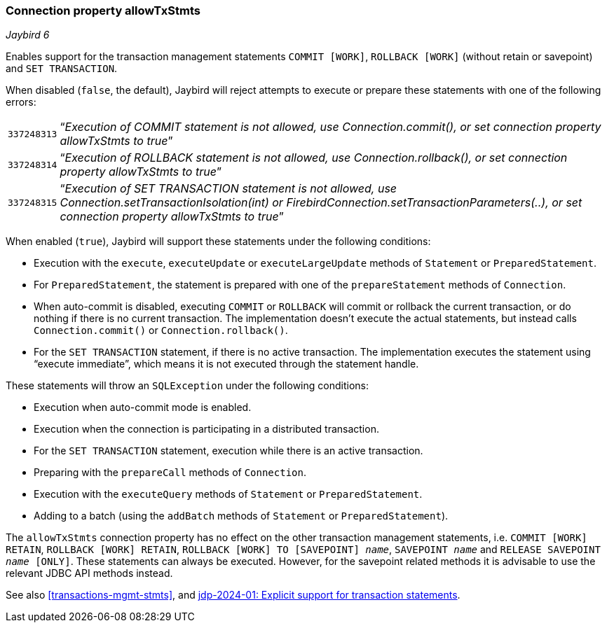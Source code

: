[#ref-allowtxstmts]
=== Connection property allowTxStmts

[.since]_Jaybird 6_

Enables support for the transaction management statements `COMMIT [WORK]`, `ROLLBACK [WORK]` (without retain or savepoint) and `SET TRANSACTION`.

When disabled (`false`, the default), Jaybird will reject attempts to execute or prepare these statements with one of the following errors:

[horizontal]
`337248313`::
"`__Execution of COMMIT statement is not allowed, use Connection.commit(), or set connection property allowTxStmts to true__`"
`337248314`::
"`__Execution of ROLLBACK statement is not allowed, use Connection.rollback(), or set connection property allowTxStmts to true__`"
`337248315`::
"`__Execution of SET TRANSACTION statement is not allowed, use Connection.setTransactionIsolation(int) or FirebirdConnection.setTransactionParameters(..), or set connection property allowTxStmts to true__`"

When enabled (`true`), Jaybird will support these statements under the following conditions:

* Execution with the `execute`, `executeUpdate` or `executeLargeUpdate` methods of `Statement` or `PreparedStatement`.
* For `PreparedStatement`, the statement is prepared with one of the `prepareStatement` methods of `Connection`.
* When auto-commit is disabled, executing `COMMIT` or `ROLLBACK` will commit or rollback the current transaction, or do nothing if there is no current transaction.
The implementation doesn't execute the actual statements, but instead calls `Connection.commit()` or `Connection.rollback()`.
* For the `SET TRANSACTION` statement, if there is no active transaction.
The implementation executes the statement using "`execute immediate`", which means it is not executed through the statement handle.

These statements will throw an `SQLException` under the following conditions:

* Execution when auto-commit mode is enabled.
* Execution when the connection is participating in a distributed transaction.
* For the `SET TRANSACTION` statement, execution while there is an active transaction.
* Preparing with the `prepareCall` methods of `Connection`.
* Execution with the `executeQuery` methods of `Statement` or `PreparedStatement`.
* Adding to a batch (using the `addBatch` methods of `Statement` or `PreparedStatement`).

The `allowTxStmts` connection property has no effect on the other transaction management statements, i.e. `COMMIT [WORK] RETAIN`, `ROLLBACK [WORK] RETAIN`, `ROLLBACK [WORK] TO [SAVEPOINT] __name__`, `SAVEPOINT __name__` and `RELEASE SAVEPOINT __name__ [ONLY]`.
These statements can always be executed.
However, for the savepoint related methods it is advisable to use the relevant JDBC API methods instead.

See also <<transactions-mgmt-stmts>>, and https://github.com/FirebirdSQL/jaybird/blob/master/devdoc/jdp/jdp-2024-01-explicit-support-for-transaction-statements.adoc[jdp-2024-01: Explicit support for transaction statements^].